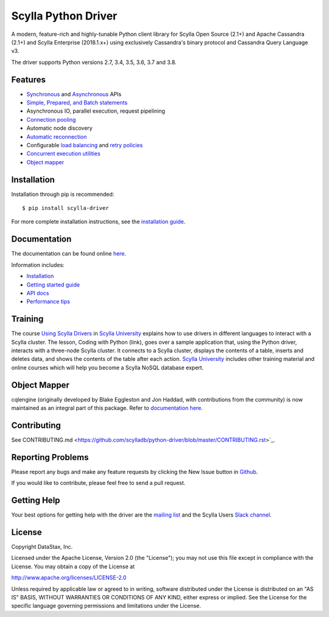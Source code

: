 Scylla Python Driver
====================

A modern, feature-rich and highly-tunable Python client library for Scylla Open Source (2.1+) and Apache Cassandra (2.1+) and
Scylla Enterprise (2018.1.x+) using exclusively Cassandra's binary protocol and Cassandra Query Language v3.

The driver supports Python versions 2.7, 3.4, 3.5, 3.6, 3.7 and 3.8.

.. **Note:** This driver does not support big-endian systems.

Features
--------
* `Synchronous <http://scylladb.github.io/python-driver/api/cassandra/cluster.html#cassandra.cluster.Session.execute>`_ and `Asynchronous <http://scylladb.github.io/python-driver/api/cassandra/cluster.html#cassandra.cluster.Session.execute_async>`_ APIs
* `Simple, Prepared, and Batch statements <http://scylladb.github.io/python-driver/api/cassandra/query.html#cassandra.query.Statement>`_
* Asynchronous IO, parallel execution, request pipelining
* `Connection pooling <http://scylladb.github.io/python-driver/api/cassandra/cluster.html#cassandra.cluster.Cluster.get_core_connections_per_host>`_
* Automatic node discovery
* `Automatic reconnection <http://scylladb.github.io/python-driver/api/cassandra/policies.html#reconnecting-to-dead-hosts>`_
* Configurable `load balancing <http://scylladb.github.io/python-driver/api/cassandra/policies.html#load-balancing>`_ and `retry policies <http://scylladb.github.io/python-driver/api/cassandra/policies.html#retrying-failed-operations>`_
* `Concurrent execution utilities <http://scylladb.github.io/python-driver/api/cassandra/concurrent.html>`_
* `Object mapper <http://scylladb.github.io/python-driver/object_mapper.html>`_

Installation
------------
Installation through pip is recommended::

    $ pip install scylla-driver

For more complete installation instructions, see the
`installation guide <http://scylladb.github.io/python-driver/installation.html>`_.

Documentation
-------------
The documentation can be found online `here <http://scylladb.github.io/python-driver/index.html>`_.

Information includes: 

* `Installation <http://scylladb.github.io/python-driver/installation.html>`_
* `Getting started guide <http://scylladb.github.io/python-driver/getting_started.html>`_
* `API docs <http://scylladb.github.io/python-driver/api/index.html>`_
* `Performance tips <http://scylladb.github.io/python-driver/performance.html>`_

Training
--------
The course `Using Scylla Drivers <https://university.scylladb.com/courses/using-scylla-drivers/lessons/coding-with-python/>`_ in `Scylla University <https://university.scylladb.com>`_  explains how to use drivers in different languages to interact with a Scylla cluster. 
The lesson, Coding with Python (link), goes over a sample application that, using the Python driver, interacts with a three-node Scylla cluster.
It connects to a Scylla cluster, displays the contents of a  table, inserts and deletes data, and shows the contents of the table after each action.
`Scylla University <https://university.scylladb.com>`_ includes other training material and online courses which will help you become a Scylla NoSQL database expert.


Object Mapper
-------------
cqlengine (originally developed by Blake Eggleston and Jon Haddad, with contributions from the
community) is now maintained as an integral part of this package. Refer to
`documentation here <http://scylladb.github.io/python-driver/object_mapper.html>`_.

Contributing
------------
See CONTRIBUTING.md <https://github.com/scylladb/python-driver/blob/master/CONTRIBUTING.rst>`_.

Reporting Problems
------------------
Please report any bugs and make any feature requests by clicking the New Issue button in 
`Github <https://github.com/scylladb/python-driver/issues>`_.

If you would like to contribute, please feel free to send a pull request.

Getting Help
------------
Your best options for getting help with the driver are the
`mailing list <https://groups.google.com/forum/#!forum/scylladb-users>`_
and the Scylla Users `Slack channel <https://scylladb-users.slack.com>`_.

License
-------
Copyright DataStax, Inc.

Licensed under the Apache License, Version 2.0 (the "License");
you may not use this file except in compliance with the License.
You may obtain a copy of the License at

http://www.apache.org/licenses/LICENSE-2.0

Unless required by applicable law or agreed to in writing, software
distributed under the License is distributed on an "AS IS" BASIS,
WITHOUT WARRANTIES OR CONDITIONS OF ANY KIND, either express or implied.
See the License for the specific language governing permissions and
limitations under the License.
